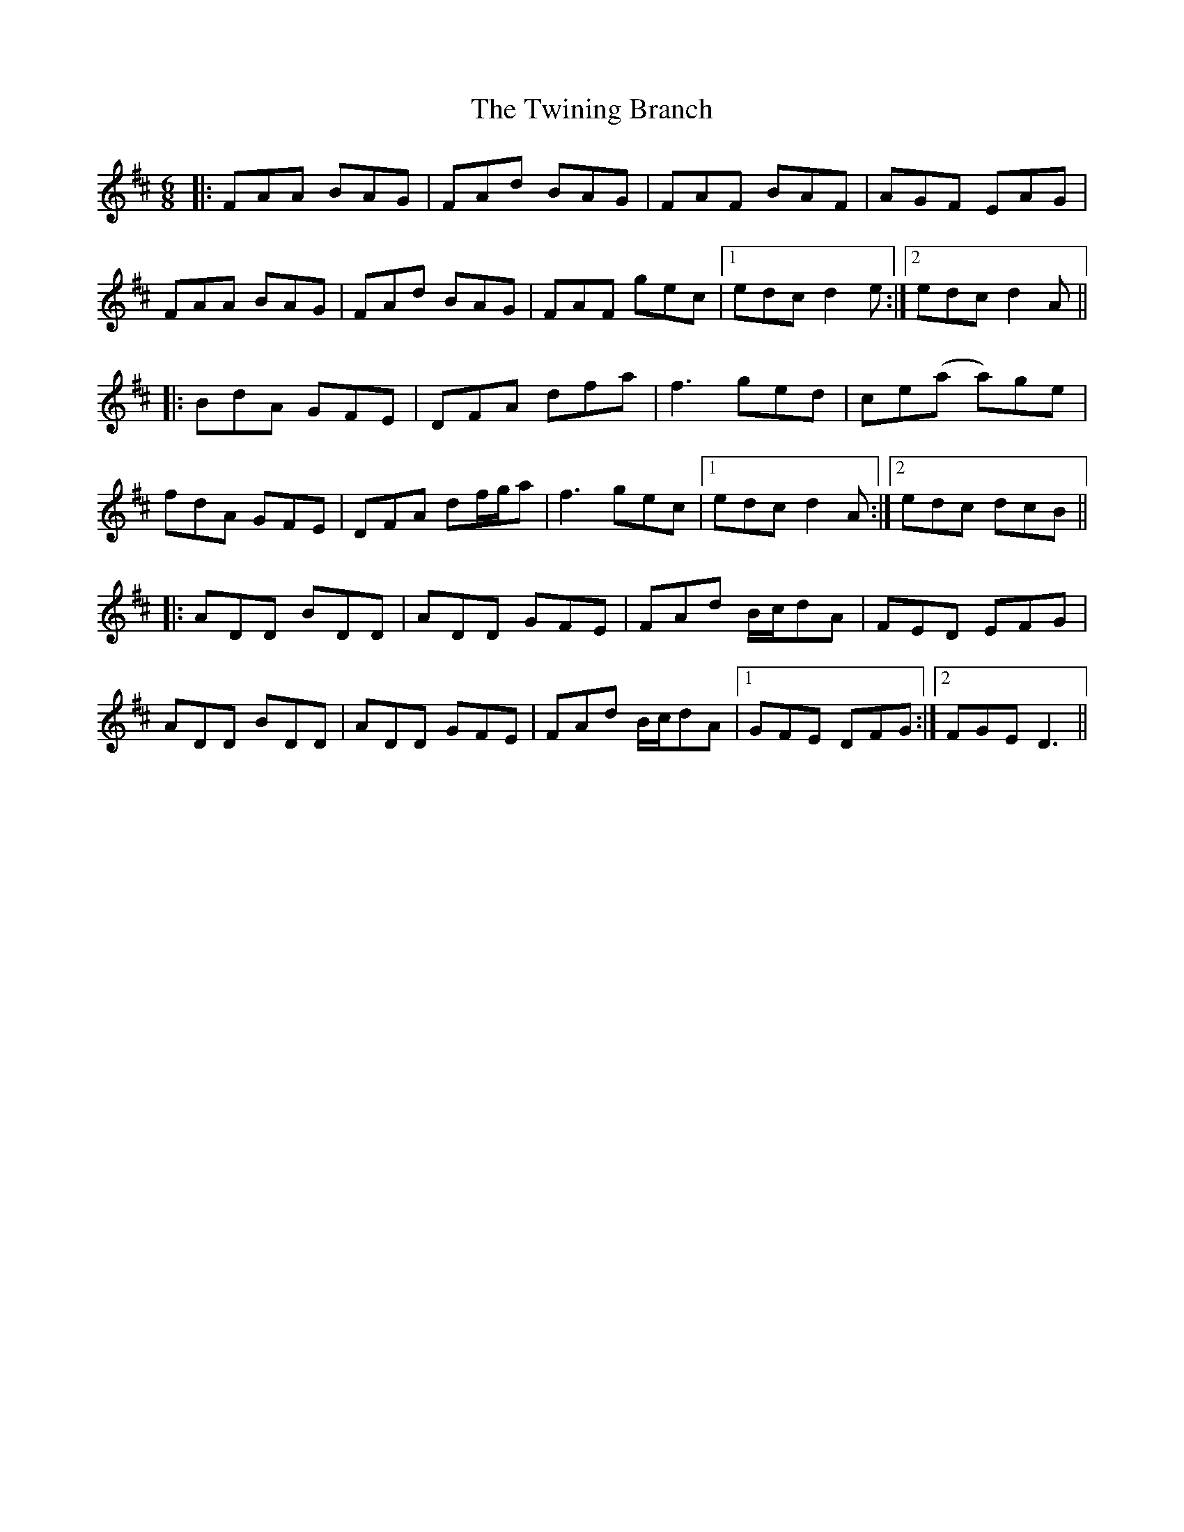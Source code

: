 X: 41417
T: Twining Branch, The
R: jig
M: 6/8
K: Dmajor
|:FAA BAG|FAd BAG|FAF BAF|AGF EAG|
FAA BAG|FAd BAG|FAF gec|1 edc d2e:|2 edc d2A||
|:BdA GFE|DFA dfa|f3 ged|ce(a a)ge|
fdA GFE|DFA df/g/a|f3 gec|1 edc d2A:|2 edc dcB||
|:ADD BDD|ADD GFE|FAd B/c/dA|FED EFG|
ADD BDD|ADD GFE|FAd B/c/dA|1 GFE DFG:|2 FGE D3||

